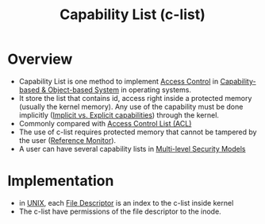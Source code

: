 :PROPERTIES:
:ID:       950bb7da-de38-4cb6-bcd2-c30380892dd9
:END:
#+title: Capability List (c-list)

* Overview
+ Capability List is one method to implement [[id:28da2f4e-4c40-4436-9a4d-e9b499f6ba01][Access Control]] in [[id:a69fbd5e-dd46-4b5f-a9c4-46213051cf14][Capability-based & Object-based System]] in operating systems.
+ It store the list that contains id, access right inside a protected memory (usually the kernel memory). Any use of the capability must be done implicitly ([[id:ffcb6258-1291-4101-9e2d-7b97a9908967][Implicit vs. Explicit capabilities]]) through the kernel.
+ Commonly compared with [[id:f122c1b7-539c-4bf9-9c12-52e58756cc5a][Access Control List (ACL)]]
+ The use of c-list requires protected memory that cannot be tampered by the user ([[id:5f0bd81f-222c-4023-8c28-10640e32d570][Reference Monitor]]).
+ A user can have several capability lists in [[id:b0bda531-8fd4-4138-86aa-e297fb628855][Multi-level Security Models]]
* Implementation
+ in [[id:e1b42a31-8496-4a17-85c5-f33b318a826c][UNIX]], each [[id:0cfddc8b-11e2-414d-92f7-9b0c2feb2d81][File Descriptor]] is an index to the c-list inside kernel
+ The c-list have permissions of the file descriptor to the inode.
